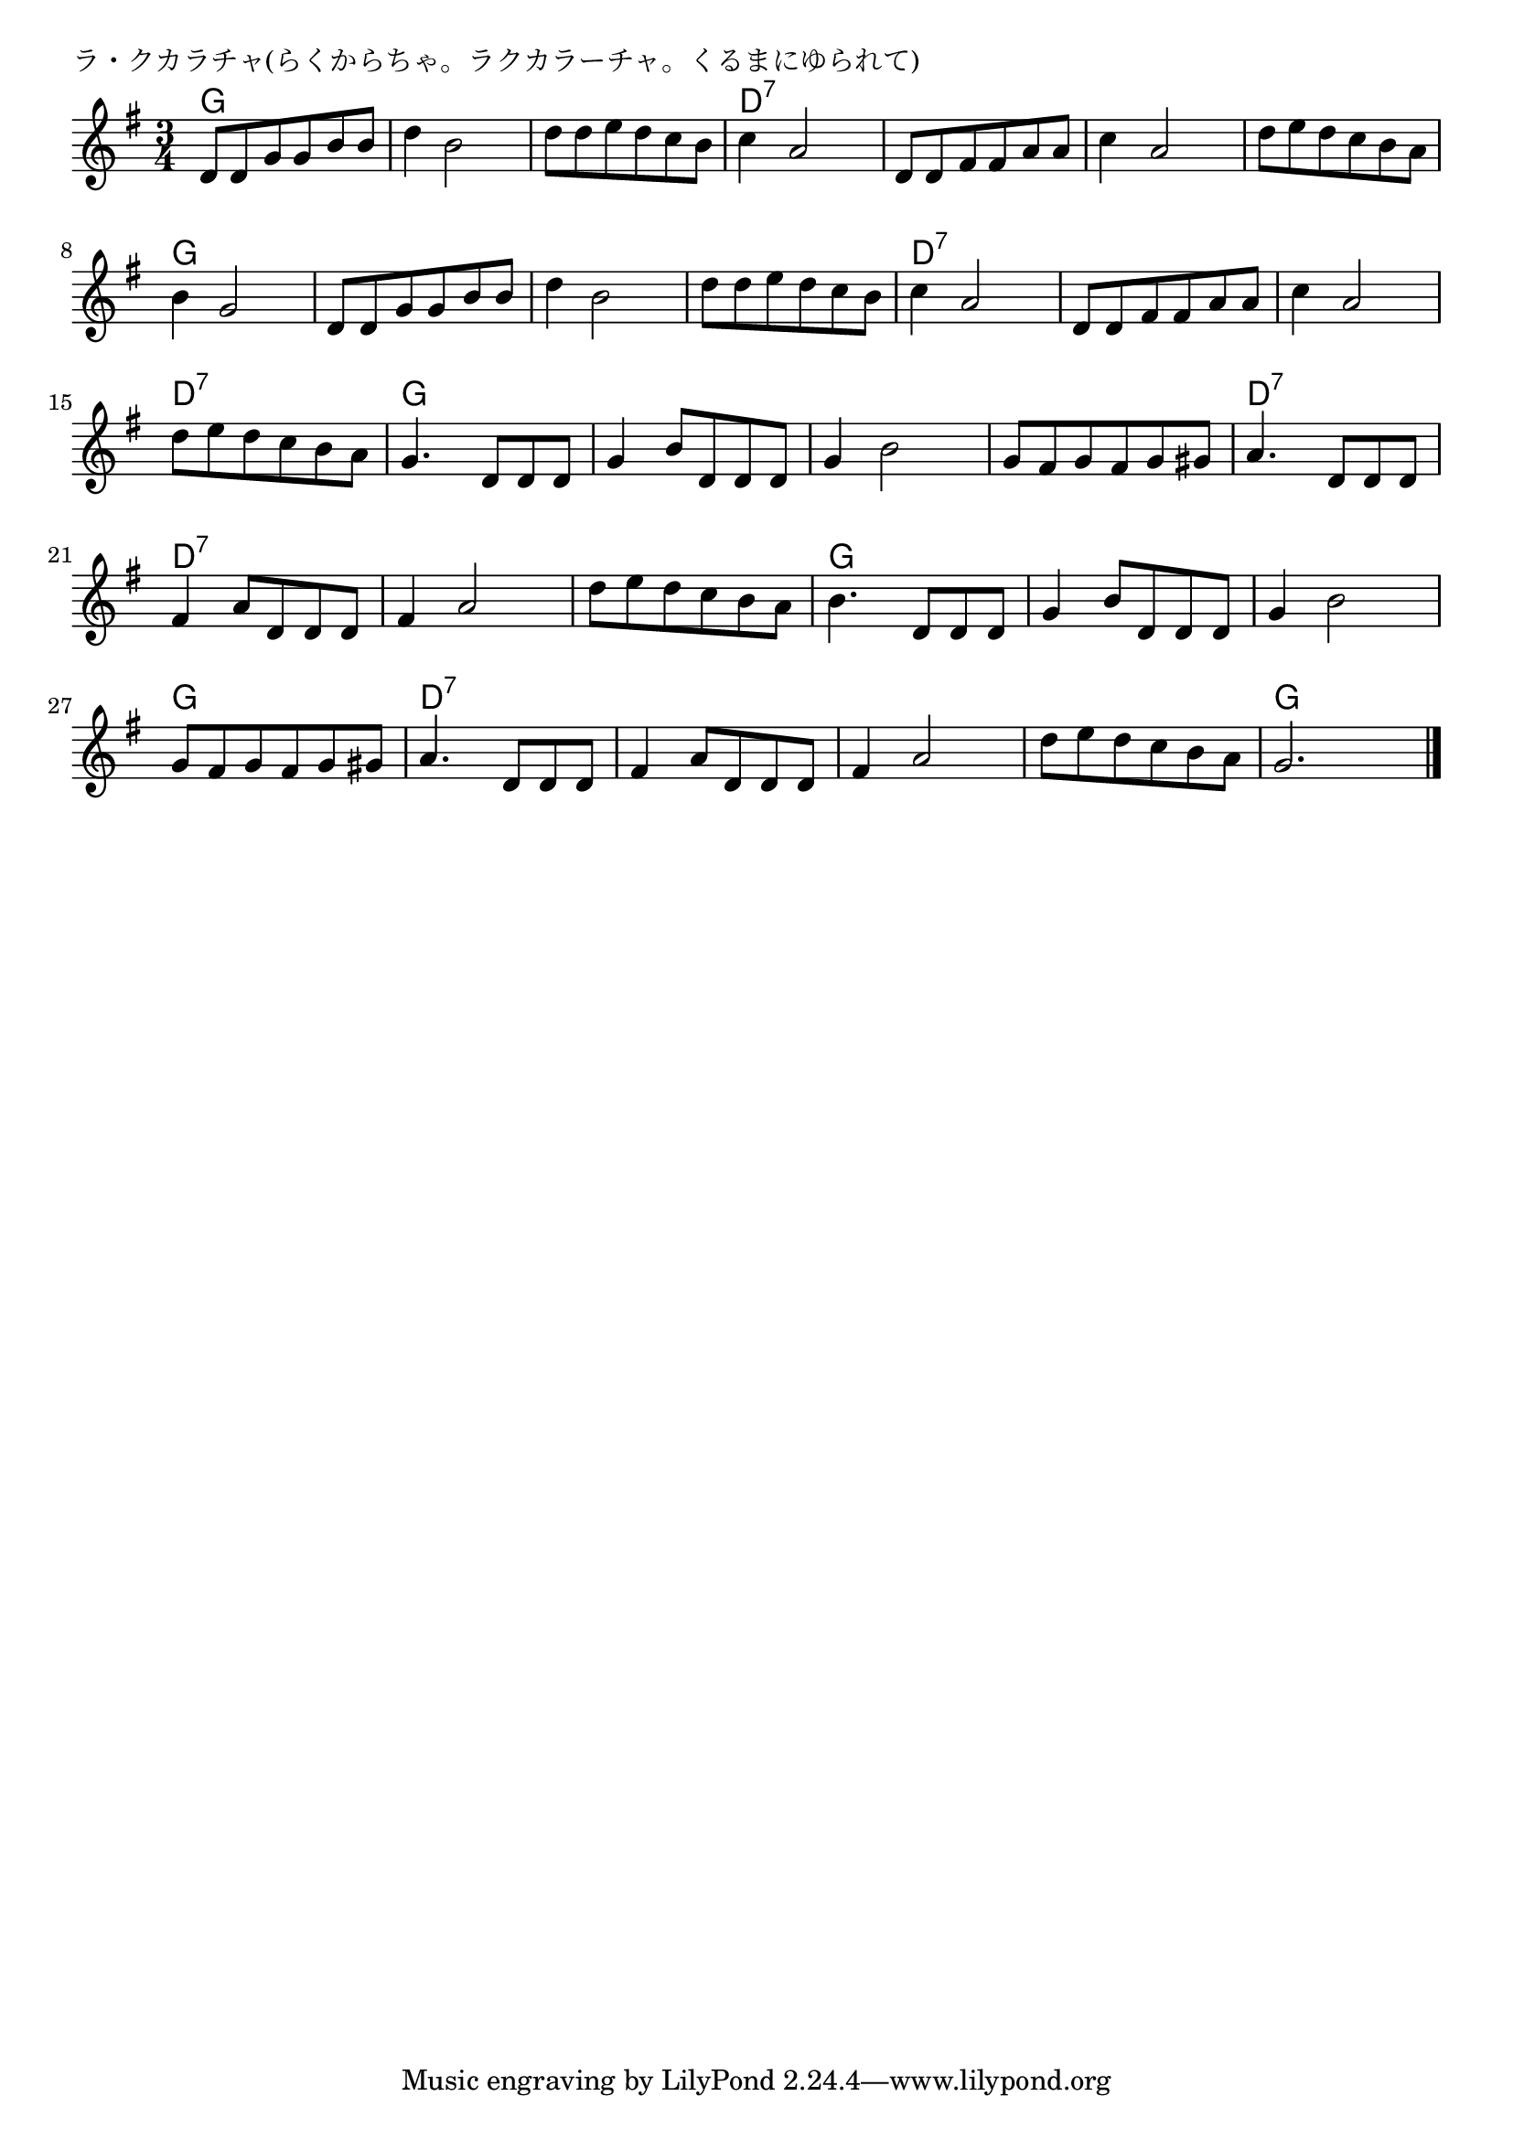 \version "2.18.2"

% ラ・クカラチャ(らくからちゃ。ラクカラーチャ。くるまにゆられて)

\header {
piece = "ラ・クカラチャ(らくからちゃ。ラクカラーチャ。くるまにゆられて)"
}

melody =
\relative c' {
\key g \major
\time 3/4
\set Score.tempoHideNote = ##t
\tempo 4=90
\numericTimeSignature
%
d8 d g g b b |
d4 b2 |
d8 d e d c b |

c4 a2 |
d,8 d fis fis a a |
c4 a2 |

d8 e d c b a |
b4 g2 |
d8 d g g b b | % 9

d4 b2 |
d8 d e d c b |
c4 a2 |

d,8 d fis fis a a |
c4 a2 |
d8 e d c b a |

g4. d8 d d |
g4 b8 d, d d |
g4 b2 |

g8 fis g fis g gis |
a4. d,8 d d |
fis 4 a8 d, d d |

fis4 a2 |
d8 e d c b a |
b4. d,8 d d |

g4 b8 d, d d |
g4 b2 |
g8 fis g fis g gis |
a4. d,8 d d |

fis4 a8 d, d d |
fis4 a2 |
d8 e d c b a |
g2. |

\bar "|."
}
\score {
<<
\chords {
\set noChordSymbol = ""
\set chordChanges=##t
%%
g4 g g g g g g g g 
d:7 d:7 d:7 d:7 d:7 d:7 d:7 d:7 d:7
d:7 d:7 d:7 g g g g g g
g g g g g g d:7 d:7 d:7
d:7 d:7 d:7 d:7 d:7 d:7 d:7 d:7 d:7
g g g g g g g g g
g g g d:7 d:7 d:7 d:7 d:7 d:7
d:7 d:7 d:7 d:7 d:7 d:7 g g g
g g g g g g g g g d:7 d:7 d:7 
d:7 d:7 d:7 d:7 d:7 d:7 d:7 d:7 d:7 g g g



}
\new Staff {\melody}
>>
\layout {
line-width = #190
indent = 0\mm
}
\midi {}
}
